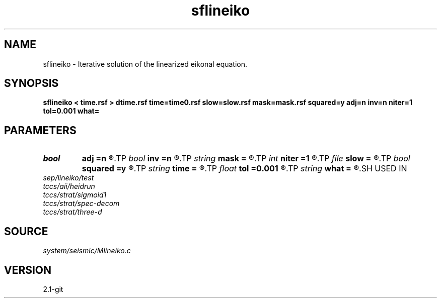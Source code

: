 .TH sflineiko 1  "APRIL 2019" Madagascar "Madagascar Manuals"
.SH NAME
sflineiko \- Iterative solution of the linearized eikonal equation. 
.SH SYNOPSIS
.B sflineiko < time.rsf > dtime.rsf time=time0.rsf slow=slow.rsf mask=mask.rsf squared=y adj=n inv=n niter=1 tol=0.001 what=
.SH PARAMETERS
.PD 0
.TP
.I bool   
.B adj
.B =n
.R  [y/n]	adjoint flag (for what=linear)
.TP
.I bool   
.B inv
.B =n
.R  [y/n]	inverse flag (for what=linear)
.TP
.I string 
.B mask
.B =
.R  	auxiliary input file name
.TP
.I int    
.B niter
.B =1
.R  	maximum number of iterations
.TP
.I file   
.B slow
.B =
.R  	auxiliary input file name
.TP
.I bool   
.B squared
.B =y
.R  [y/n]	if slowness is squared
.TP
.I string 
.B time
.B =
.R  	auxiliary input file name
.TP
.I float  
.B tol
.B =0.001
.R  	tolerance for convergence
.TP
.I string 
.B what
.B =
.R  	what to compute
.SH USED IN
.TP
.I sep/lineiko/test
.TP
.I tccs/aii/heidrun
.TP
.I tccs/strat/sigmoid1
.TP
.I tccs/strat/spec-decom
.TP
.I tccs/strat/three-d
.SH SOURCE
.I system/seismic/Mlineiko.c
.SH VERSION
2.1-git
